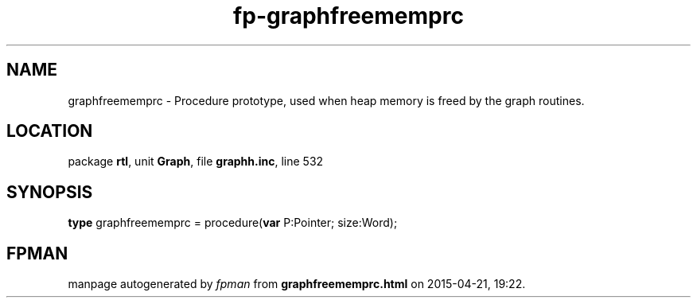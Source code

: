 .\" file autogenerated by fpman
.TH "fp-graphfreememprc" 3 "2014-03-14" "fpman" "Free Pascal Programmer's Manual"
.SH NAME
graphfreememprc - Procedure prototype, used when heap memory is freed by the graph routines.
.SH LOCATION
package \fBrtl\fR, unit \fBGraph\fR, file \fBgraphh.inc\fR, line 532
.SH SYNOPSIS
\fBtype\fR graphfreememprc = procedure(\fBvar\fR P:Pointer; size:Word);
.SH FPMAN
manpage autogenerated by \fIfpman\fR from \fBgraphfreememprc.html\fR on 2015-04-21, 19:22.

